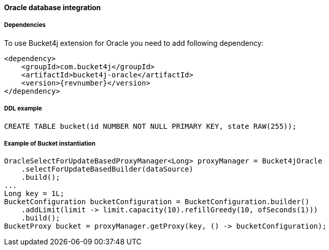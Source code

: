 [[bucket4j-oracle, Bucket4j-Oracle]]
==== Oracle database integration
===== Dependencies
To use Bucket4j extension for Oracle you need to add following dependency:

[,xml,subs=attributes+]
----
<dependency>
    <groupId>com.bucket4j</groupId>
    <artifactId>bucket4j-oracle</artifactId>
    <version>{revnumber}</version>
</dependency>
----

===== DDL example
[source,sql]
----
CREATE TABLE bucket(id NUMBER NOT NULL PRIMARY KEY, state RAW(255));
----

===== Example of Bucket instantiation
[source, java]
----
OracleSelectForUpdateBasedProxyManager<Long> proxyManager = Bucket4jOracle
    .selectForUpdateBasedBuilder(dataSource)
    .build();
...
Long key = 1L;
BucketConfiguration bucketConfiguration = BucketConfiguration.builder()
    .addLimit(limit -> limit.capacity(10).refillGreedy(10, ofSeconds(1)))
    .build();
BucketProxy bucket = proxyManager.getProxy(key, () -> bucketConfiguration);
----